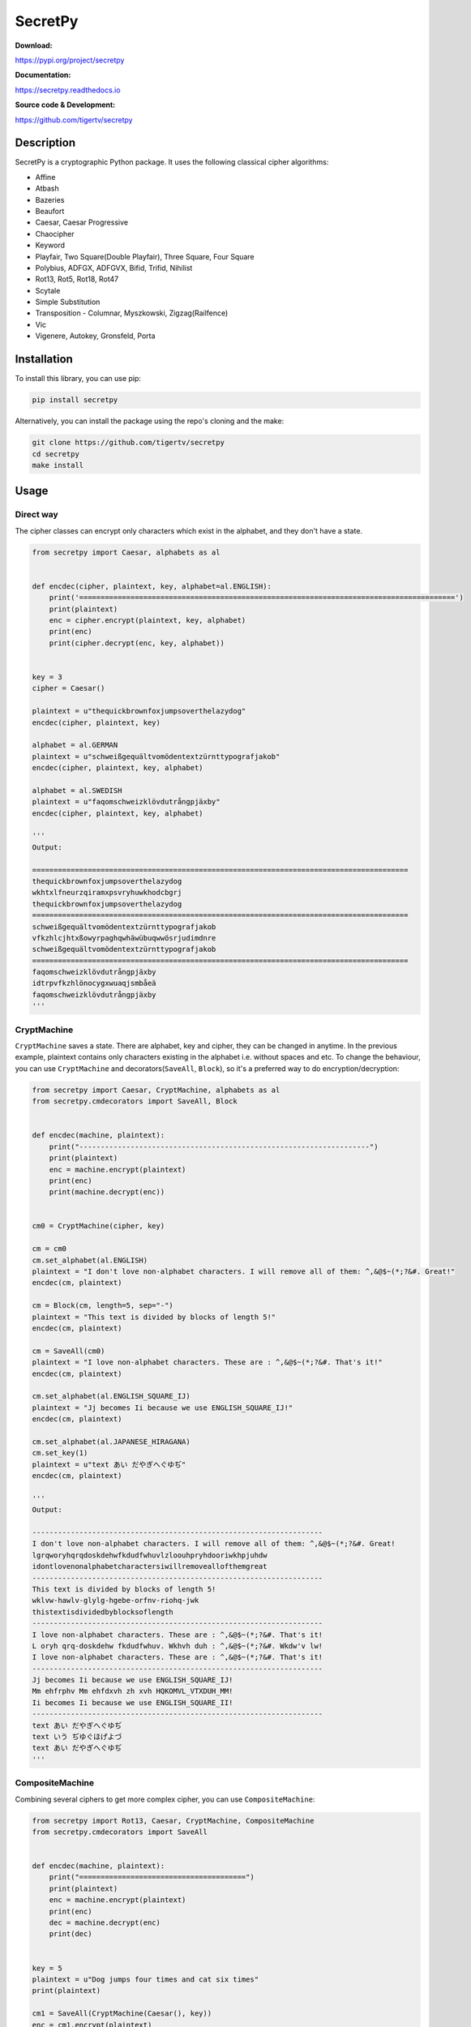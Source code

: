 ========
SecretPy
========

|PyPIpkg| |PythonV| |PythonImplement| |Docs| |Downloads| |License| |Travis|

**Download:**

https://pypi.org/project/secretpy

**Documentation:**

https://secretpy.readthedocs.io

**Source code & Development:**

https://github.com/tigertv/secretpy

Description
===========

SecretPy is a cryptographic Python package. It uses the following classical cipher algorithms:

- Affine
- Atbash
- Bazeries
- Beaufort
- Caesar, Caesar Progressive
- Chaocipher
- Keyword
- Playfair, Two Square(Double Playfair), Three Square, Four Square
- Polybius, ADFGX, ADFGVX, Bifid, Trifid, Nihilist
- Rot13, Rot5, Rot18, Rot47
- Scytale
- Simple Substitution
- Transposition 
  - Columnar, Myszkowski, Zigzag(Railfence)
- Vic
- Vigenere, Autokey, Gronsfeld, Porta

Installation
============

To install this library, you can use pip:

.. code-block:: bash

	pip install secretpy

Alternatively, you can install the package using the repo's cloning and the make:

.. code-block:: bash

	git clone https://github.com/tigertv/secretpy
	cd secretpy
	make install

Usage
=====

Direct way
----------

The cipher classes can encrypt only characters which exist in the alphabet, and they don't have a state.

.. code-block:: python

	from secretpy import Caesar, alphabets as al


	def encdec(cipher, plaintext, key, alphabet=al.ENGLISH):
	    print('========================================================================================')
	    print(plaintext)
	    enc = cipher.encrypt(plaintext, key, alphabet)
	    print(enc)
	    print(cipher.decrypt(enc, key, alphabet))


	key = 3
	cipher = Caesar()

	plaintext = u"thequickbrownfoxjumpsoverthelazydog"
	encdec(cipher, plaintext, key)

	alphabet = al.GERMAN
	plaintext = u"schweißgequältvomödentextzürnttypografjakob"
	encdec(cipher, plaintext, key, alphabet)

	alphabet = al.SWEDISH
	plaintext = u"faqomschweizklövdutrångpjäxby"
	encdec(cipher, plaintext, key, alphabet)

	'''
	Output:

	========================================================================================
	thequickbrownfoxjumpsoverthelazydog
	wkhtxlfneurzqiramxpsvryhuwkhodcbgrj
	thequickbrownfoxjumpsoverthelazydog
	========================================================================================
	schweißgequältvomödentextzürnttypografjakob
	vfkzhlcjhtxßowyrpaghqwhäwübuqwwösrjudimdnre
	schweißgequältvomödentextzürnttypografjakob
	========================================================================================
	faqomschweizklövdutrångpjäxby
	idtrpvfkzhlönocygxwuaqjsmbåeä
	faqomschweizklövdutrångpjäxby
	'''

CryptMachine
------------

``CryptMachine`` saves a state. There are alphabet, key and cipher, they can be changed in anytime.
In the previous example, plaintext contains only characters existing in the alphabet i.e. without spaces and etc.
To change the behaviour, you can use ``CryptMachine`` and decorators(``SaveAll``, ``Block``), so it's a preferred way to do encryption/decryption:

.. code-block:: python

	from secretpy import Caesar, CryptMachine, alphabets as al
	from secretpy.cmdecorators import SaveAll, Block


	def encdec(machine, plaintext):
	    print("--------------------------------------------------------------------")
	    print(plaintext)
	    enc = machine.encrypt(plaintext)
	    print(enc)
	    print(machine.decrypt(enc))


	cm0 = CryptMachine(cipher, key)

	cm = cm0
	cm.set_alphabet(al.ENGLISH)
	plaintext = "I don't love non-alphabet characters. I will remove all of them: ^,&@$~(*;?&#. Great!"
	encdec(cm, plaintext)

	cm = Block(cm, length=5, sep="-")
	plaintext = "This text is divided by blocks of length 5!"
	encdec(cm, plaintext)

	cm = SaveAll(cm0)
	plaintext = "I love non-alphabet characters. These are : ^,&@$~(*;?&#. That's it!"
	encdec(cm, plaintext)

	cm.set_alphabet(al.ENGLISH_SQUARE_IJ)
	plaintext = "Jj becomes Ii because we use ENGLISH_SQUARE_IJ!"
	encdec(cm, plaintext)

	cm.set_alphabet(al.JAPANESE_HIRAGANA)
	cm.set_key(1)
	plaintext = u"text あい だやぎへぐゆぢ"
	encdec(cm, plaintext)

	'''
	Output:

	--------------------------------------------------------------------
	I don't love non-alphabet characters. I will remove all of them: ^,&@$~(*;?&#. Great!
	lgrqworyhqrqdoskdehwfkdudfwhuvlzloouhpryhdooriwkhpjuhdw
	idontlovenonalphabetcharactersiwillremoveallofthemgreat
	--------------------------------------------------------------------
	This text is divided by blocks of length 5!
	wklvw-hawlv-glylg-hgebe-orfnv-riohq-jwk
	thistextisdividedbyblocksoflength
	--------------------------------------------------------------------
	I love non-alphabet characters. These are : ^,&@$~(*;?&#. That's it!
	L oryh qrq-doskdehw fkdudfwhuv. Wkhvh duh : ^,&@$~(*;?&#. Wkdw'v lw!
	I love non-alphabet characters. These are : ^,&@$~(*;?&#. That's it!
	--------------------------------------------------------------------
	Jj becomes Ii because we use ENGLISH_SQUARE_IJ!
	Mm ehfrphv Mm ehfdxvh zh xvh HQKOMVL_VTXDUH_MM!
	Ii becomes Ii because we use ENGLISH_SQUARE_II!
	--------------------------------------------------------------------
	text あい だやぎへぐゆぢ
	text いう ぢゆぐほげよづ
	text あい だやぎへぐゆぢ
	'''

CompositeMachine
----------------

Combining several ciphers to get more complex cipher, you can use ``CompositeMachine``:

.. code-block:: python

	from secretpy import Rot13, Caesar, CryptMachine, CompositeMachine
	from secretpy.cmdecorators import SaveAll


	def encdec(machine, plaintext):
	    print("=======================================")
	    print(plaintext)
	    enc = machine.encrypt(plaintext)
	    print(enc)
	    dec = machine.decrypt(enc)
	    print(dec)


	key = 5
	plaintext = u"Dog jumps four times and cat six times"
	print(plaintext)

	cm1 = SaveAll(CryptMachine(Caesar(), key))
	enc = cm1.encrypt(plaintext)
	print(enc)

	cm2 = SaveAll(CryptMachine(Rot13()))
	enc = cm2.encrypt(enc)
	print(enc)

	print("=======================================")

	cm = CompositeMachine(cm1)
	cm.add_machines(cm2)
	enc = cm.encrypt(plaintext)
	print(enc)
	encdec(cm, plaintext)

	cm.add_machines(cm1, cm2)
	encdec(cm, plaintext)

	'''
	Output:

	Dog jumps four times and cat six times
	Itl ozrux ktzw ynrjx fsi hfy xnc ynrjx
	Vgy bmehk xgmj laewk sfv usl kap laewk
	=======================================
	Vgy bmehk xgmj laewk sfv usl kap laewk
	=======================================
	Dog jumps four times and cat six times
	Vgy bmehk xgmj laewk sfv usl kap laewk
	Dog jumps four times and cat six times
	=======================================
	Dog jumps four times and cat six times
	Nyq tewzc pyeb dswoc kxn mkd csh dswoc
	Dog jumps four times and cat six times

	'''

Maintainers
===========

- `@tigertv <https://github.com/tigertv>`_ (Max Vetrov)

.. Images and Links 

.. |PyPIpkg| image:: https://img.shields.io/pypi/v/secretpy.svg?style=flat-square
	:alt: Go to PyPi
	:target: https://pypi.org/project/secretpy
.. |PythonV| image:: https://img.shields.io/pypi/pyversions/secretpy.svg?style=flat-square
	:alt: Go to PyPi
	:target: https://pypi.org/project/secretpy
.. |PythonImplement| image:: https://img.shields.io/pypi/implementation/secretpy.svg?style=flat-square
	:alt: Go to PyPi
	:target: https://pypi.org/project/secretpy
.. |Docs| image:: https://img.shields.io/readthedocs/secretpy.svg?style=flat-square
	:alt: Read the Docs
	:target: https://secretpy.readthedocs.io/en/latest
.. |Downloads| image:: https://img.shields.io/pypi/dm/secretpy.svg?style=flat-square
	:alt: Go to PyPi
	:target: https://pypi.org/project/secretpy
.. |License| image:: https://img.shields.io/github/license/tigertv/secretpy.svg?style=flat-square
	:alt: Go to Github
	:target: https://github.com/tigertv/secretpy
.. |Travis| image:: https://img.shields.io/travis/tigertv/secretpy/master.svg?style=flat-square
	:alt: Go to Travis
	:target: https://travis-ci.org/tigertv/secretpy



